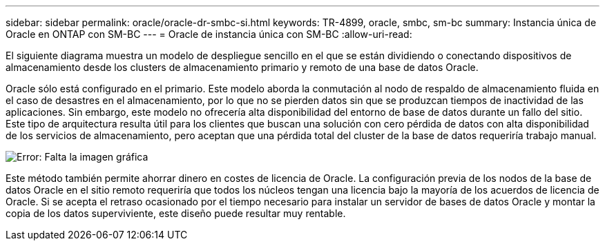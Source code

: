 ---
sidebar: sidebar 
permalink: oracle/oracle-dr-smbc-si.html 
keywords: TR-4899, oracle, smbc, sm-bc 
summary: Instancia única de Oracle en ONTAP con SM-BC 
---
= Oracle de instancia única con SM-BC
:allow-uri-read: 


[role="lead"]
El siguiente diagrama muestra un modelo de despliegue sencillo en el que se están dividiendo o conectando dispositivos de almacenamiento desde los clusters de almacenamiento primario y remoto de una base de datos Oracle.

Oracle sólo está configurado en el primario. Este modelo aborda la conmutación al nodo de respaldo de almacenamiento fluida en el caso de desastres en el almacenamiento, por lo que no se pierden datos sin que se produzcan tiempos de inactividad de las aplicaciones. Sin embargo, este modelo no ofrecería alta disponibilidad del entorno de base de datos durante un fallo del sitio. Este tipo de arquitectura resulta útil para los clientes que buscan una solución con cero pérdida de datos con alta disponibilidad de los servicios de almacenamiento, pero aceptan que una pérdida total del cluster de la base de datos requeriría trabajo manual.

image:smbc-si.png["Error: Falta la imagen gráfica"]

Este método también permite ahorrar dinero en costes de licencia de Oracle. La configuración previa de los nodos de la base de datos Oracle en el sitio remoto requeriría que todos los núcleos tengan una licencia bajo la mayoría de los acuerdos de licencia de Oracle. Si se acepta el retraso ocasionado por el tiempo necesario para instalar un servidor de bases de datos Oracle y montar la copia de los datos superviviente, este diseño puede resultar muy rentable.
